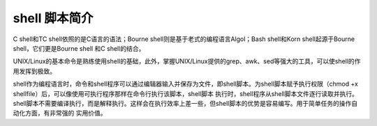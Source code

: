﻿shell 脚本简介
=============

C shell和TC shell依照的是C语言的语法；Bourne shell则是基于老式的编程语言Algol；Bash shell和Korn shell起源于Bourne shell，它们更是Bourne shell
和C shell的结合。

UNIX/Linux的基本命令是熟练使用shell的基础，此外，掌握UNIX/Linux提供的grep、awk、sed等强大的工具，可以使shell的作用发挥到极致。

shell作为编程语言时，命令和shell程序可以通过编辑器输入并保存为文件，即shell脚本。为shell脚本赋予执行权限（chmod +x shellfile）后，可以像使用可执行程序那样在命令行执行该脚本，shell脚本
执行时，shell程序从shell脚本文件逐行读取并执行。shell脚本不需要编译执行，而是解释执行。这样会在执行效率上差一些，但shell脚本的优势是容易编写。用于简单任务的操作自动化方面，有非常强的
实用价值。
